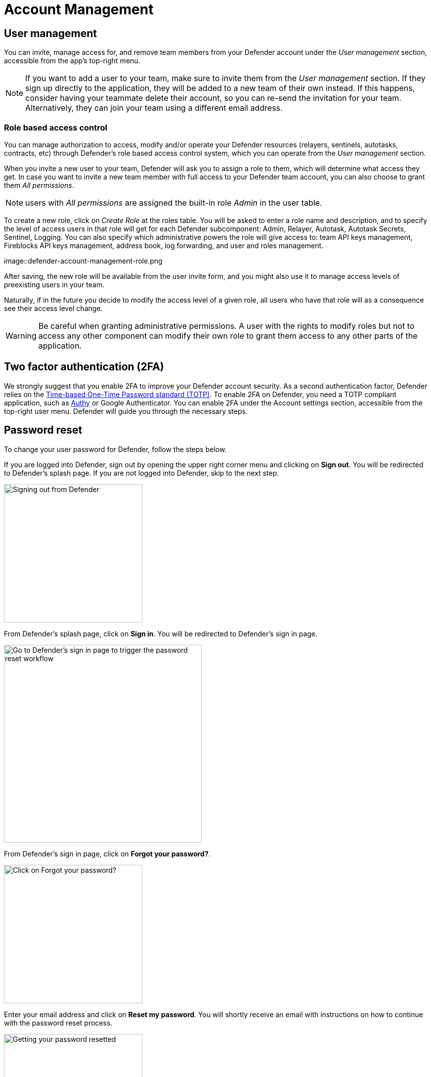 = Account Management

== User management

You can invite, manage access for, and remove team members from your Defender account under the _User management_ section, accessible from the app's top-right menu. 

NOTE: If you want to add a user to your team, make sure to invite them from the _User management_ section. If they sign up directly to the application, they will be added to a new team of their own instead. If this happens, consider having your teammate delete their account, so you can re-send the invitation for your team. Alternatively, they can join your team using a different email address.

=== Role based access control

You can manage authorization to access, modify and/or operate your Defender resources (relayers, sentinels, autotasks, contracts, etc) through Defender's role based access control system, which you can operate from the _User management_ section.

When you invite a new user to your team, Defender will ask you to assign a role to them, which will determine what access they get. In case you want to invite a new team member with full access to your Defender team account, you can also choose to grant them _All permissions_.

NOTE: users with _All permissions_ are assigned the built-in role _Admin_ in the user table. 

To create a new role, click on _Create Role_ at the roles table. You will be asked to enter a role name and description, and to specify the level of access users in that role will get for each Defender subcomponent: Admin, Relayer, Autotask, Autotask Secrets, Sentinel, Logging. You can also specify which administrative powers the role will give access to: team API keys management, Fireblocks API keys management, address book, log forwarding, and user and roles management. 

image::defender-account-management-role.png

After saving, the new role will be available from the user invite form, and you might also use it to manage access levels of preexisting users in your team.

Naturally, if in the future you decide to modify the access level of a given role, all users who have that role will as a consequence see their access level change. 

WARNING: Be careful when granting administrative permissions. A user with the rights to modify roles but not to access any other component can modify their own role to grant them access to any other parts of the application.

[[two-factor-authentication]]
== Two factor authentication (2FA)

We strongly suggest that you enable 2FA to improve your Defender account security. As a second authentication factor, Defender relies on the https://en.wikipedia.org/wiki/Time-based_One-time_Password_algorithm[Time-based One-Time Password standard (TOTP)]. To enable 2FA on Defender, you need a TOTP compliant application, such as https://authy.com/[Authy] or Google Authenticator. You can enable 2FA under the Account settings section, accessible from the top-right user menu. Defender will guide you through the necessary steps.

[[password-reset]]
== Password reset

To change your user password for Defender, follow the steps below.

If you are logged into Defender, sign out by opening the upper right corner menu and clicking on *Sign out*. You will be redirected to Defender's splash page. If you are not logged into Defender, skip to the next step.

image::signout.png[Signing out from Defender, 280]

From Defender's splash page, click on *Sign in*. You will be redirected to Defender's sign in page.

image::splash.png[Go to Defender's sign in page to trigger the password reset workflow, 400]

From Defender's sign in page, click on *Forgot your password?*.

image::forgot-your-password.png[Click on Forgot your password?, 280]

Enter your email address and click on *Reset my password*. You will shortly receive an email with instructions on how to continue with the password reset process.

image::reset-password.png[Getting your password resetted, 280]
